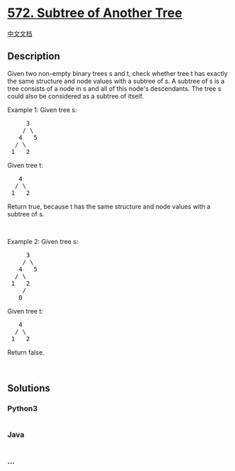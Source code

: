 * [[https://leetcode.com/problems/subtree-of-another-tree][572. Subtree
of Another Tree]]
  :PROPERTIES:
  :CUSTOM_ID: subtree-of-another-tree
  :END:
[[./solution/0500-0599/0572.Subtree of Another Tree/README.org][中文文档]]

** Description
   :PROPERTIES:
   :CUSTOM_ID: description
   :END:

#+begin_html
  <p>
#+end_html

Given two non-empty binary trees s and t, check whether tree t has
exactly the same structure and node values with a subtree of s. A
subtree of s is a tree consists of a node in s and all of this node's
descendants. The tree s could also be considered as a subtree of itself.

#+begin_html
  </p>
#+end_html

#+begin_html
  <p>
#+end_html

Example 1: Given tree s:

#+begin_html
  </p>
#+end_html

#+begin_html
  <pre>
       3
      / \
     4   5
    / \
   1   2
  </pre>
#+end_html

Given tree t:

#+begin_html
  <pre>
     4 
    / \
   1   2
  </pre>
#+end_html

Return true, because t has the same structure and node values with a
subtree of s.

#+begin_html
  <p>
#+end_html

 

#+begin_html
  </p>
#+end_html

#+begin_html
  <p>
#+end_html

Example 2: Given tree s:

#+begin_html
  </p>
#+end_html

#+begin_html
  <pre>
       3
      / \
     4   5
    / \
   1   2
      /
     0
  </pre>
#+end_html

Given tree t:

#+begin_html
  <pre>
     4
    / \
   1   2
  </pre>
#+end_html

Return false.

#+begin_html
  <p>
#+end_html

 

#+begin_html
  </p>
#+end_html

** Solutions
   :PROPERTIES:
   :CUSTOM_ID: solutions
   :END:

#+begin_html
  <!-- tabs:start -->
#+end_html

*** *Python3*
    :PROPERTIES:
    :CUSTOM_ID: python3
    :END:
#+begin_src python
#+end_src

*** *Java*
    :PROPERTIES:
    :CUSTOM_ID: java
    :END:
#+begin_src java
#+end_src

*** *...*
    :PROPERTIES:
    :CUSTOM_ID: section
    :END:
#+begin_example
#+end_example

#+begin_html
  <!-- tabs:end -->
#+end_html
